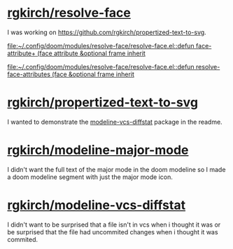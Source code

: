 * [[https://github.com/rgkirch/resolve-face][rgkirch/resolve-face]]
I was working on [[id:89b2c6a4-20e3-4f84-90f0-80b26f83d46a][https://github.com/rgkirch/propertized-text-to-svg]].

[[file:~/.config/doom/modules/resolve-face/resolve-face.el::defun face-attribute+ (face attribute &optional frame inherit]]

[[file:~/.config/doom/modules/resolve-face/resolve-face.el::defun resolve-face-attributes (face &optional frame inherit]]
* [[https://github.com/rgkirch/propertized-text-to-svg][rgkirch/propertized-text-to-svg]]
:PROPERTIES:
:ID:       89b2c6a4-20e3-4f84-90f0-80b26f83d46a
:END:
I wanted to demonstrate the [[id:fd771b19-1161-40c2-9f36-4117127af5ff][modeline-vcs-diffstat]] package in the readme.
* [[https://github.com/rgkirch/modeline-major-mode][rgkirch/modeline-major-mode]]
I didn't want the full text of the major mode in the doom modeline so I made a doom modeline segment with just the major mode icon.
* [[https://github.com/rgkirch/modeline-vcs-diffstat][rgkirch/modeline-vcs-diffstat]]
:PROPERTIES:
:ID:       fd771b19-1161-40c2-9f36-4117127af5ff
:END:
I didn't want to be surprised that a file isn't in vcs when i thought it was or be surprised that the file had uncommited changes when i thought it was commited.
